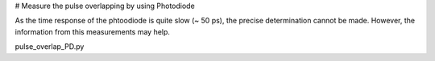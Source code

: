 # Measure the pulse overlapping by using Photodiode

As the time response of the phtoodiode is quite slow (~ 50 ps), the precise determination cannot be made.  However, the information from this measurements may help.

pulse_overlap_PD.py
